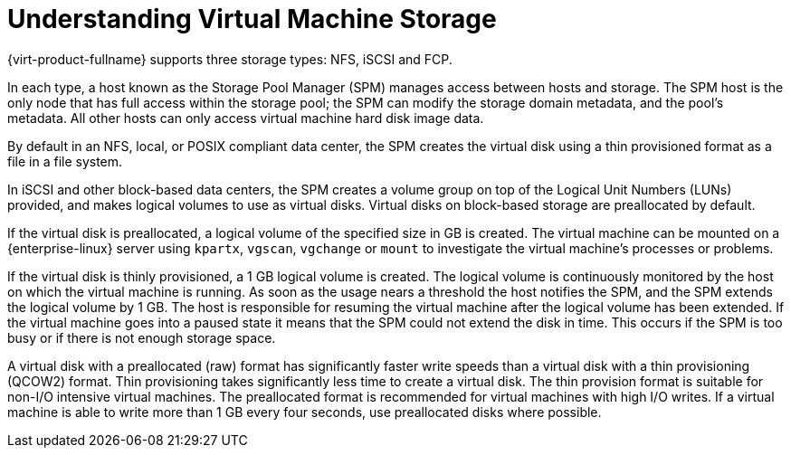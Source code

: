 :_content-type: PROCEDURE
[id="Understanding_virtual_machine_storage"]
= Understanding Virtual Machine Storage

{virt-product-fullname} supports three storage types: NFS, iSCSI and FCP.

In each type, a host known as the Storage Pool Manager (SPM) manages access between hosts and storage. The SPM host is the only node that has full access within the storage pool; the SPM can modify the storage domain metadata, and the pool's metadata. All other hosts can only access virtual machine hard disk image data.

By default in an NFS, local, or POSIX compliant data center, the SPM creates the virtual disk using a thin provisioned format as a file in a file system.

In iSCSI and other block-based data centers, the SPM creates a volume group on top of the Logical Unit Numbers (LUNs) provided, and makes logical volumes to use as virtual disks. Virtual disks on block-based storage are preallocated by default.

If the virtual disk is preallocated, a logical volume of the specified size in GB is created. The virtual machine can be mounted on a {enterprise-linux} server using `kpartx`, `vgscan`, `vgchange` or `mount` to investigate the virtual machine's processes or problems.

If the virtual disk is thinly provisioned, a 1 GB logical volume is created. The logical volume is continuously monitored by the host on which the virtual machine is running. As soon as the usage nears a threshold the host notifies the SPM, and the SPM extends the logical volume by 1 GB. The host is responsible for resuming the virtual machine after the logical volume has been extended. If the virtual machine goes into a paused state it means that the SPM could not extend the disk in time. This occurs if the SPM is too busy or if there is not enough storage space.

A virtual disk with a preallocated (raw) format has significantly faster write speeds than a virtual disk with a thin provisioning (QCOW2) format. Thin provisioning takes significantly less time to create a virtual disk. The thin provision format is suitable for non-I/O intensive virtual machines. The preallocated format is recommended for virtual machines with high I/O writes. If a virtual machine is able to write more than 1 GB every four seconds, use preallocated disks where possible.
